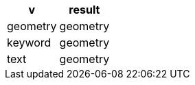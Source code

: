 [%header.monospaced.styled,format=dsv,separator=|]
|===
v | result
geometry | geometry
keyword | geometry
text | geometry
|===

